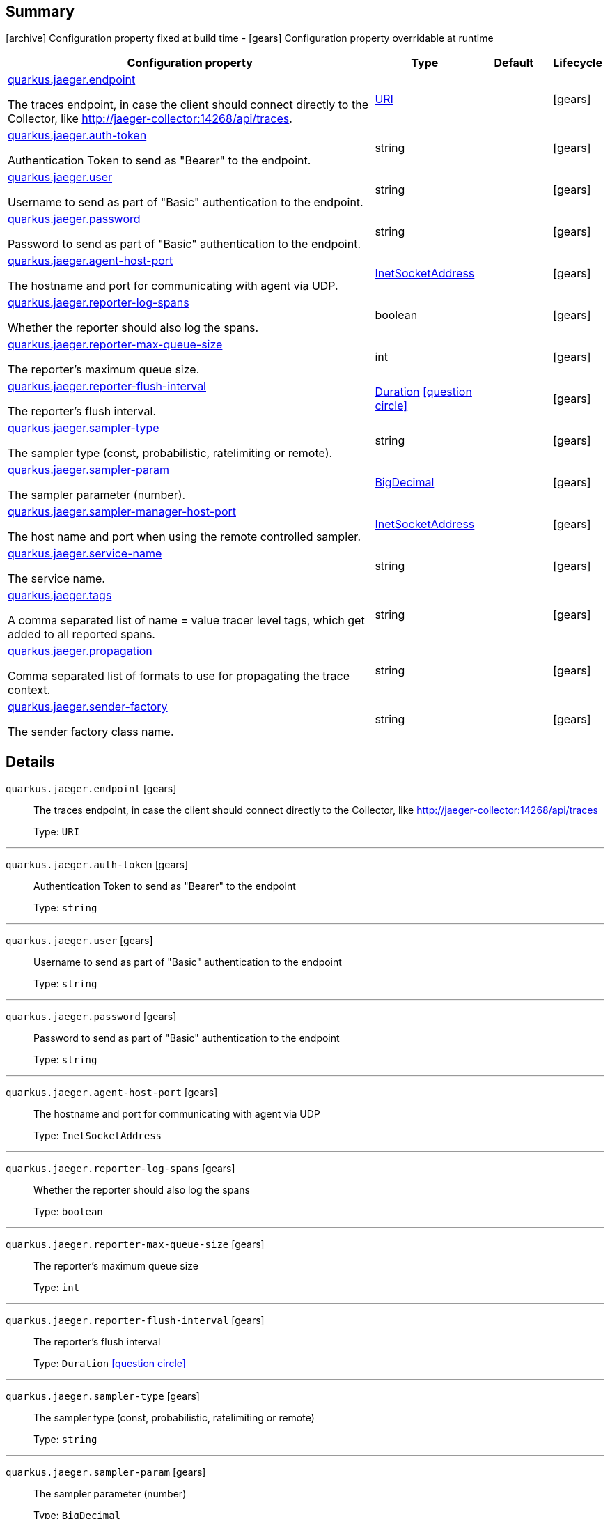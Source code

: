 == Summary

icon:archive[title=Fixed at build time] Configuration property fixed at build time - icon:gears[title=Overridable at runtime]️ Configuration property overridable at runtime 

[cols="50,.^10,.^10,^.^5"]
|===
|Configuration property|Type|Default|Lifecycle

|<<quarkus.jaeger.endpoint, quarkus.jaeger.endpoint>>

The traces endpoint, in case the client should connect directly to the Collector, like http://jaeger-collector:14268/api/traces.|link:https://docs.oracle.com/javase/8/docs/api/java/net/URI.html[URI]
 
|
| icon:gears[title=Overridable at runtime]

|<<quarkus.jaeger.auth-token, quarkus.jaeger.auth-token>>

Authentication Token to send as "Bearer" to the endpoint.|string 
|
| icon:gears[title=Overridable at runtime]

|<<quarkus.jaeger.user, quarkus.jaeger.user>>

Username to send as part of "Basic" authentication to the endpoint.|string 
|
| icon:gears[title=Overridable at runtime]

|<<quarkus.jaeger.password, quarkus.jaeger.password>>

Password to send as part of "Basic" authentication to the endpoint.|string 
|
| icon:gears[title=Overridable at runtime]

|<<quarkus.jaeger.agent-host-port, quarkus.jaeger.agent-host-port>>

The hostname and port for communicating with agent via UDP.|link:https://docs.oracle.com/javase/8/docs/api/java/net/InetSocketAddress.html[InetSocketAddress]
 
|
| icon:gears[title=Overridable at runtime]

|<<quarkus.jaeger.reporter-log-spans, quarkus.jaeger.reporter-log-spans>>

Whether the reporter should also log the spans.|boolean 
|
| icon:gears[title=Overridable at runtime]

|<<quarkus.jaeger.reporter-max-queue-size, quarkus.jaeger.reporter-max-queue-size>>

The reporter's maximum queue size.|int 
|
| icon:gears[title=Overridable at runtime]

|<<quarkus.jaeger.reporter-flush-interval, quarkus.jaeger.reporter-flush-interval>>

The reporter's flush interval.|link:https://docs.oracle.com/javase/8/docs/api/java/time/Duration.html[Duration]
  link:#duration-note-anchor[icon:question-circle[], title=More information about the Duration format]
|
| icon:gears[title=Overridable at runtime]

|<<quarkus.jaeger.sampler-type, quarkus.jaeger.sampler-type>>

The sampler type (const, probabilistic, ratelimiting or remote).|string 
|
| icon:gears[title=Overridable at runtime]

|<<quarkus.jaeger.sampler-param, quarkus.jaeger.sampler-param>>

The sampler parameter (number).|link:https://docs.oracle.com/javase/8/docs/api/java/math/BigDecimal.html[BigDecimal]
 
|
| icon:gears[title=Overridable at runtime]

|<<quarkus.jaeger.sampler-manager-host-port, quarkus.jaeger.sampler-manager-host-port>>

The host name and port when using the remote controlled sampler.|link:https://docs.oracle.com/javase/8/docs/api/java/net/InetSocketAddress.html[InetSocketAddress]
 
|
| icon:gears[title=Overridable at runtime]

|<<quarkus.jaeger.service-name, quarkus.jaeger.service-name>>

The service name.|string 
|
| icon:gears[title=Overridable at runtime]

|<<quarkus.jaeger.tags, quarkus.jaeger.tags>>

A comma separated list of name = value tracer level tags, which get added to all reported spans.|string 
|
| icon:gears[title=Overridable at runtime]

|<<quarkus.jaeger.propagation, quarkus.jaeger.propagation>>

Comma separated list of formats to use for propagating the trace context.|string 
|
| icon:gears[title=Overridable at runtime]

|<<quarkus.jaeger.sender-factory, quarkus.jaeger.sender-factory>>

The sender factory class name.|string 
|
| icon:gears[title=Overridable at runtime]
|===


== Details

[[quarkus.jaeger.endpoint]]
`quarkus.jaeger.endpoint` icon:gears[title=Overridable at runtime]::
+
--
The traces endpoint, in case the client should connect directly to the Collector, like http://jaeger-collector:14268/api/traces

Type: `URI` 
--

***

[[quarkus.jaeger.auth-token]]
`quarkus.jaeger.auth-token` icon:gears[title=Overridable at runtime]::
+
--
Authentication Token to send as "Bearer" to the endpoint

Type: `string` 
--

***

[[quarkus.jaeger.user]]
`quarkus.jaeger.user` icon:gears[title=Overridable at runtime]::
+
--
Username to send as part of "Basic" authentication to the endpoint

Type: `string` 
--

***

[[quarkus.jaeger.password]]
`quarkus.jaeger.password` icon:gears[title=Overridable at runtime]::
+
--
Password to send as part of "Basic" authentication to the endpoint

Type: `string` 
--

***

[[quarkus.jaeger.agent-host-port]]
`quarkus.jaeger.agent-host-port` icon:gears[title=Overridable at runtime]::
+
--
The hostname and port for communicating with agent via UDP

Type: `InetSocketAddress` 
--

***

[[quarkus.jaeger.reporter-log-spans]]
`quarkus.jaeger.reporter-log-spans` icon:gears[title=Overridable at runtime]::
+
--
Whether the reporter should also log the spans

Type: `boolean` 
--

***

[[quarkus.jaeger.reporter-max-queue-size]]
`quarkus.jaeger.reporter-max-queue-size` icon:gears[title=Overridable at runtime]::
+
--
The reporter's maximum queue size

Type: `int` 
--

***

[[quarkus.jaeger.reporter-flush-interval]]
`quarkus.jaeger.reporter-flush-interval` icon:gears[title=Overridable at runtime]::
+
--
The reporter's flush interval

Type: `Duration`  link:#duration-note-anchor[icon:question-circle[], title=More information about the Duration format]
--

***

[[quarkus.jaeger.sampler-type]]
`quarkus.jaeger.sampler-type` icon:gears[title=Overridable at runtime]::
+
--
The sampler type (const, probabilistic, ratelimiting or remote)

Type: `string` 
--

***

[[quarkus.jaeger.sampler-param]]
`quarkus.jaeger.sampler-param` icon:gears[title=Overridable at runtime]::
+
--
The sampler parameter (number)

Type: `BigDecimal` 
--

***

[[quarkus.jaeger.sampler-manager-host-port]]
`quarkus.jaeger.sampler-manager-host-port` icon:gears[title=Overridable at runtime]::
+
--
The host name and port when using the remote controlled sampler

Type: `InetSocketAddress` 
--

***

[[quarkus.jaeger.service-name]]
`quarkus.jaeger.service-name` icon:gears[title=Overridable at runtime]::
+
--
The service name

Type: `string` 
--

***

[[quarkus.jaeger.tags]]
`quarkus.jaeger.tags` icon:gears[title=Overridable at runtime]::
+
--
A comma separated list of name = value tracer level tags, which get added to all reported spans. The value can also refer to an environment variable using the format ${envVarName:default}, where the :default is optional, and identifies a value to be used if the environment variable cannot be found

Type: `string` 
--

***

[[quarkus.jaeger.propagation]]
`quarkus.jaeger.propagation` icon:gears[title=Overridable at runtime]::
+
--
Comma separated list of formats to use for propagating the trace context. Defaults to the standard Jaeger format. Valid values are jaeger and b3

Type: `string` 
--

***

[[quarkus.jaeger.sender-factory]]
`quarkus.jaeger.sender-factory` icon:gears[title=Overridable at runtime]::
+
--
The sender factory class name

Type: `string` 
--

***

[NOTE]
[[duration-note-anchor]]
.About the Duration format
====
The format for durations uses the standard `java.time.Duration` format.
You can learn more about it in the link:https://docs.oracle.com/javase/8/docs/api/java/time/Duration.html#parse-java.lang.CharSequence-[Duration#parse() javadoc].

You can also provide duration values starting with a number.
In this case, if the value consists only of a number, the converter treats the value as seconds.
Otherwise, `PT` is implicitly appended to the value to obtain a standard `java.time.Duration` format.
====
